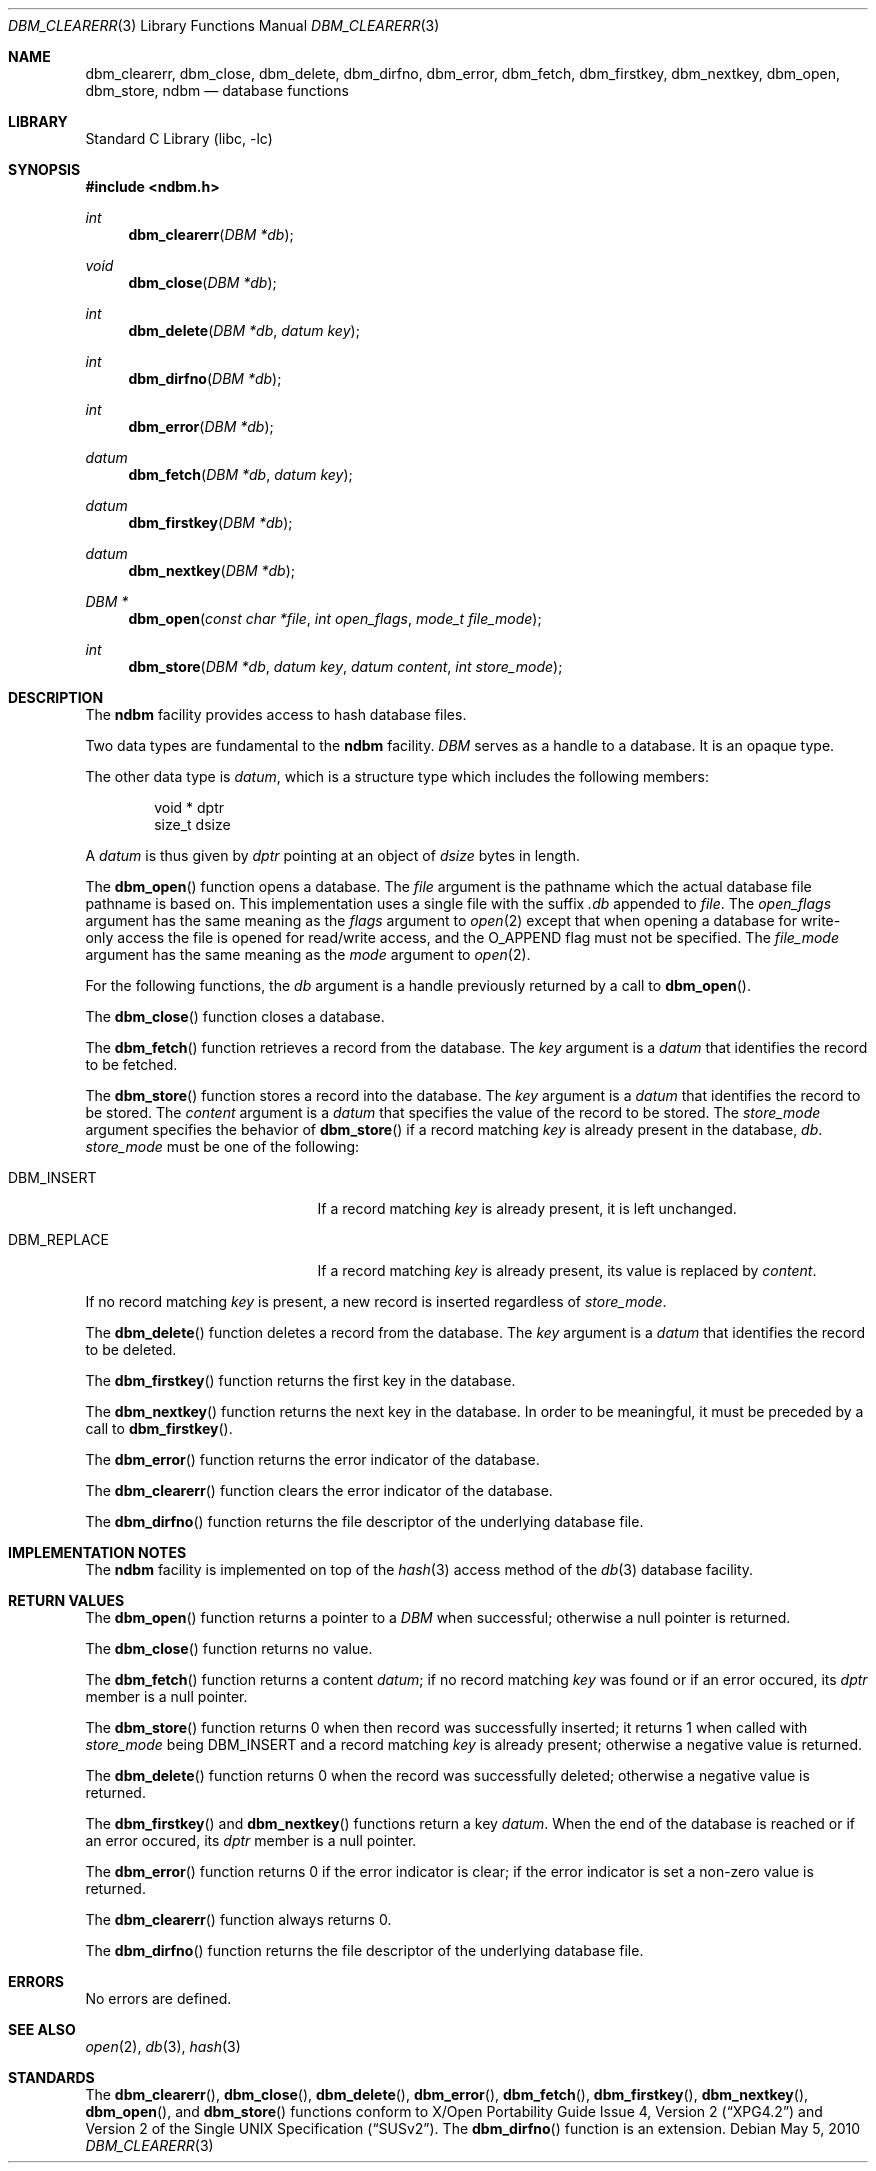 .\"	$NetBSD: dbm_clearerr.3,v 1.5 2010/05/05 06:55:57 jruoho Exp $
.\"
.\" Copyright (c) 2004 The NetBSD Foundation, Inc.
.\" All rights reserved.
.\"
.\" This code is derived from software contributed to The NetBSD Foundation
.\" by Klaus Klein.
.\"
.\" Redistribution and use in source and binary forms, with or without
.\" modification, are permitted provided that the following conditions
.\" are met:
.\" 1. Redistributions of source code must retain the above copyright
.\"    notice, this list of conditions and the following disclaimer.
.\" 2. Redistributions in binary form must reproduce the above copyright
.\"    notice, this list of conditions and the following disclaimer in the
.\"    documentation and/or other materials provided with the distribution.
.\"
.\" THIS SOFTWARE IS PROVIDED BY THE NETBSD FOUNDATION, INC. AND CONTRIBUTORS
.\" ``AS IS'' AND ANY EXPRESS OR IMPLIED WARRANTIES, INCLUDING, BUT NOT LIMITED
.\" TO, THE IMPLIED WARRANTIES OF MERCHANTABILITY AND FITNESS FOR A PARTICULAR
.\" PURPOSE ARE DISCLAIMED.  IN NO EVENT SHALL THE FOUNDATION OR CONTRIBUTORS
.\" BE LIABLE FOR ANY DIRECT, INDIRECT, INCIDENTAL, SPECIAL, EXEMPLARY, OR
.\" CONSEQUENTIAL DAMAGES (INCLUDING, BUT NOT LIMITED TO, PROCUREMENT OF
.\" SUBSTITUTE GOODS OR SERVICES; LOSS OF USE, DATA, OR PROFITS; OR BUSINESS
.\" INTERRUPTION) HOWEVER CAUSED AND ON ANY THEORY OF LIABILITY, WHETHER IN
.\" CONTRACT, STRICT LIABILITY, OR TORT (INCLUDING NEGLIGENCE OR OTHERWISE)
.\" ARISING IN ANY WAY OUT OF THE USE OF THIS SOFTWARE, EVEN IF ADVISED OF THE
.\" POSSIBILITY OF SUCH DAMAGE.
.\"
.Dd May 5, 2010
.Dt DBM_CLEARERR 3
.Os
.Sh NAME
.Nm dbm_clearerr ,
.Nm dbm_close ,
.Nm dbm_delete ,
.Nm dbm_dirfno ,
.Nm dbm_error ,
.Nm dbm_fetch ,
.Nm dbm_firstkey ,
.Nm dbm_nextkey ,
.Nm dbm_open ,
.Nm dbm_store ,
.Nm ndbm
.Nd database functions
.Sh LIBRARY
.Lb libc
.Sh SYNOPSIS
.In ndbm.h
.Ft int
.Fn dbm_clearerr "DBM *db"
.Ft void
.Fn dbm_close "DBM *db"
.Ft int
.Fn dbm_delete "DBM *db" "datum key"
.Ft int
.Fn dbm_dirfno "DBM *db"
.Ft int
.Fn dbm_error "DBM *db"
.Ft datum
.Fn dbm_fetch "DBM *db" "datum key"
.Ft datum
.Fn dbm_firstkey "DBM *db"
.Ft datum
.Fn dbm_nextkey "DBM *db"
.Ft DBM *
.Fn dbm_open "const char *file" "int open_flags" "mode_t file_mode"
.Ft int
.Fn dbm_store "DBM *db" "datum key" "datum content" "int store_mode"
.Sh DESCRIPTION
The
.Nm ndbm
facility provides access to hash database files.
.Pp
Two data types are fundamental to the
.Nm ndbm
facility.
.Fa DBM
serves as a handle to a database.
It is an opaque type.
.Pp
The other data type is
.Fa datum ,
which is a structure type which includes the following members:
.Bd -literal -offset indent
void *  dptr
size_t  dsize
.Ed
.Pp
A
.Fa datum
is thus given by
.Fa dptr
pointing at an object of
.Fa dsize
bytes in length.
.Pp
The
.Fn dbm_open
function opens a database.
The
.Fa file
argument is the pathname which the actual database file pathname
is based on.
This implementation uses a single file with the suffix
.Pa .db
appended to
.Fa file .
The
.Fa open_flags
argument has the same meaning as the
.Fa flags
argument to
.Xr open 2
except that when opening a database for write-only access the file
is opened for read/write access, and the
.Dv O_APPEND
flag must not be specified.
The
.Fa file_mode
argument has the same meaning as the
.Fa mode
argument to
.Xr open 2 .
.Pp
For the following functions, the
.Fa db
argument is a handle previously returned by a call to
.Fn dbm_open .
.Pp
The
.Fn dbm_close
function closes a database.
.Pp
The
.Fn dbm_fetch
function retrieves a record from the database.
The
.Fa key
argument is a
.Fa datum
that identifies the record to be fetched.
.Pp
The
.Fn dbm_store
function stores a record into the database.
The
.Fa key
argument is a
.Fa datum
that identifies the record to be stored.
The
.Fa content
argument is a
.Fa datum
that specifies the value of the record to be stored.
The
.Fa store_mode
argument specifies the behavior of
.Fn dbm_store
if a record matching
.Fa key
is already present in the database,
.Fa db .
.Fa store_mode
must be one of the following:
.Bl -tag -width DBM_REPLACEXX -offset indent
.It Dv DBM_INSERT
If a record matching
.Fa key
is already present, it is left unchanged.
.It Dv DBM_REPLACE
If a record matching
.Fa key
is already present, its value is replaced by
.Fa content .
.El
.Pp
If no record matching
.Fa key
is present, a new record is inserted regardless of
.Fa store_mode .
.Pp
The
.Fn dbm_delete
function deletes a record from the database.
The
.Fa key
argument is a
.Fa datum
that identifies the record to be deleted.
.Pp
The
.Fn dbm_firstkey
function returns the first key in the database.
.Pp
The
.Fn dbm_nextkey
function returns the next key in the database.
In order to be meaningful, it must be preceded by a call to
.Fn dbm_firstkey .
.Pp
The
.Fn dbm_error
function returns the error indicator of the database.
.Pp
The
.Fn dbm_clearerr
function clears the error indicator of the database.
.Pp
The
.Fn dbm_dirfno
function returns the file descriptor of the underlying database file.
.Sh IMPLEMENTATION NOTES
The
.Nm ndbm
facility is implemented on top of the
.Xr hash 3
access method of the
.Xr db 3
database facility.
.Sh RETURN VALUES
The
.Fn dbm_open
function returns a pointer to a
.Fa DBM
when successful; otherwise a null pointer is returned.
.Pp
The
.Fn dbm_close
function returns no value.
.Pp
The
.Fn dbm_fetch
function returns a content
.Fa datum ;
if no record matching
.Fa key
was found or if an error occured, its
.Fa dptr
member is a null pointer.
.Pp
The
.Fn dbm_store
function returns 0 when then record was successfully inserted;
it returns 1 when called with
.Fa store_mode
being
.Dv DBM_INSERT
and a record matching
.Fa key
is already present;
otherwise a negative value is returned.
.Pp
The
.Fn dbm_delete
function returns 0 when the record was successfully deleted;
otherwise a negative value is returned.
.Pp
The
.Fn dbm_firstkey
and
.Fn dbm_nextkey
functions return a key
.Fa datum .
When the end of the database is reached or if an error occured, its
.Fa dptr
member is a null pointer.
.Pp
The
.Fn dbm_error
function returns 0 if the error indicator is clear;
if the error indicator is set a non-zero value is returned.
.Pp
The
.Fn dbm_clearerr
function always returns 0.
.Pp
The
.Fn dbm_dirfno
function returns the file descriptor of the underlying database file.
.Sh ERRORS
No errors are defined.
.Sh SEE ALSO
.Xr open 2 ,
.Xr db 3 ,
.Xr hash 3
.Sh STANDARDS
The
.Fn dbm_clearerr ,
.Fn dbm_close ,
.Fn dbm_delete ,
.Fn dbm_error ,
.Fn dbm_fetch ,
.Fn dbm_firstkey ,
.Fn dbm_nextkey ,
.Fn dbm_open ,
and
.Fn dbm_store
functions conform to
.St -xpg4.2
and
.St -susv2 .
The
.Fn dbm_dirfno
function is an extension.
